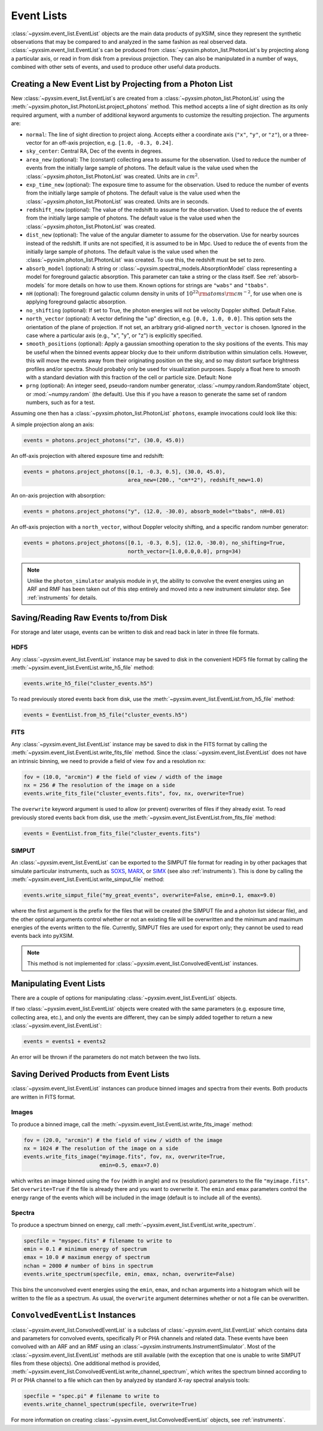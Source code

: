 .. _event-lists:

Event Lists
===========

:class:`~pyxsim.event_list.EventList` objects are the main data products of pyXSIM, since
they represent the synthetic observations that may be compared to and analyzed in the same
fashion as real observed data. :class:`~pyxsim.event_list.EventList`\s can be produced from
:class:`~pyxsim.photon_list.PhotonList`\s by projecting along a particular axis, or read in
from disk from a previous projection. They can also be manipulated in a number of ways,
combined with other sets of events, and used to produce other useful data products. 

Creating a New Event List by Projecting from a Photon List
----------------------------------------------------------

New :class:`~pyxsim.event_list.EventList`\s are created from a :class:`~pyxsim.photon_list.PhotonList`
using the :meth:`~pyxsim.photon_list.PhotonList.project_photons` method. This method accepts a
line of sight direction as its only required argument, with a number of additional keyword 
arguments to customize the resulting projection. The arguments are:

* ``normal``: The line of sight direction to project along. Accepts either a coordinate axis (``"x"``,
  ``"y"``, or ``"z"``), or a three-vector for an off-axis projection, e.g. ``[1.0, -0.3, 0.24]``. 
* ``sky_center``: Central RA, Dec of the events in degrees.
* ``area_new`` (optional): The (constant) collecting area to assume for the observation. Used to reduce
  the number of events from the initially large sample of photons. The default value is the value used 
  when the :class:`~pyxsim.photon_list.PhotonList` was created. Units are in :math:`cm^2`.
* ``exp_time_new`` (optional): The exposure time to assume for the observation. Used to reduce the number
  of events from the initially large sample of photons. The default value is the value used when the 
  :class:`~pyxsim.photon_list.PhotonList` was created. Units are in seconds.
* ``redshift_new`` (optional): The value of the redshift to assume for the observation. Used to reduce the
  of events from the initially large sample of photons. The default value is the value used when the 
  :class:`~pyxsim.photon_list.PhotonList` was created.
* ``dist_new`` (optional): The value of the angular diameter to assume for the observation. Use for nearby
  sources instead of the redshift. If units are not specified, it is assumed to be in Mpc. Used to reduce the
  of events from the initially large sample of photons. The default value is the value used when the 
  :class:`~pyxsim.photon_list.PhotonList` was created. To use this, the redshift must be set to zero. 
* ``absorb_model`` (optional): A string or :class:`~pyxsim.spectral_models.AbsorptionModel` class 
  representing a model for foreground galactic absorption. This parameter can take a string or the 
  class itself. See :ref:`absorb-models` for more details on how to use them. Known options for 
  strings are ``"wabs"`` and ``"tbabs"``.
* ``nH`` (optional): The foreground galactic column density in units of 
  :math:`10^{22} \rm{atoms} \rm{cm}^{-2}`, for use when one is applying foreground galactic absorption.
* ``no_shifting`` (optional): If set to True, the photon energies will not be velocity Doppler shifted. Default False.
* ``north_vector`` (optional): A vector defining the "up" direction, e.g. ``[0.0, 1.0, 0.0]``.
  This option sets the orientation of the plane of projection. If not set, an arbitrary grid-aligned 
  ``north_vector`` is chosen. Ignored in the case where a particular axis (e.g., "x", "y", or "z") is 
  explicitly specified.
* ``smooth_positions`` (optional): Apply a gaussian smoothing operation to the sky positions 
  of the events. This may be useful when the binned events appear blocky due to their uniform
  distribution within simulation cells. However, this will move the events away from their 
  originating position on the sky, and so may distort surface brightness profiles and/or 
  spectra. Should probably only be used for visualization purposes. Supply a float here to 
  smooth with a standard deviation with this fraction of the cell or particle size.
  Default: None
* ``prng`` (optional): An integer seed, pseudo-random number generator, :class:`~numpy.random.RandomState` 
  object, or :mod:`~numpy.random` (the default). Use this if you have a reason to generate the same 
  set of random numbers, such as for a test. 

Assuming one then has a :class:`~pyxsim.photon_list.PhotonList` ``photons``, example invocations could look
like this:

A simple projection along an axis:

.. code-block:: python

    events = photons.project_photons("z", (30.0, 45.0))
        
An off-axis projection with altered exposure time and redshift:

.. code-block:: python

    events = photons.project_photons([0.1, -0.3, 0.5], (30.0, 45.0), 
                                     area_new=(200., "cm**2"), redshift_new=1.0)

An on-axis projection with absorption:

.. code-block:: python

    events = photons.project_photons("y", (12.0, -30.0), absorb_model="tbabs", nH=0.01)

An off-axis projection with a ``north_vector``, without Doppler velocity shifting, 
and a specific random number generator:

.. code-block:: python
    
    events = photons.project_photons([0.1, -0.3, 0.5], (12.0, -30.0), no_shifting=True, 
                                     north_vector=[1.0,0.0,0.0], prng=34)

.. note::

    Unlike the ``photon_simulator`` analysis module in yt, the ability to convolve 
    the event energies using an ARF and RMF has been taken out of this step entirely 
    and moved into a new instrument simulator step. See :ref:`instruments` for details. 
    
Saving/Reading Raw Events to/from Disk
--------------------------------------

For storage and later usage, events can be written to disk and read back in later
in three file formats. 

HDF5
++++

Any :class:`~pyxsim.event_list.EventList` instance may be saved to disk in the
convenient HDF5 file format by calling the :meth:`~pyxsim.event_list.EventList.write_h5_file`
method:

.. code-block:: python
    
    events.write_h5_file("cluster_events.h5")
    
To read previously stored events back from disk, use the 
:meth:`~pyxsim.event_list.EventList.from_h5_file` method:

.. code-block:: python

    events = EventList.from_h5_file("cluster_events.h5")

FITS
++++

Any :class:`~pyxsim.event_list.EventList` instance may be saved to disk in the
FITS format by calling the :meth:`~pyxsim.event_list.EventList.write_fits_file`
method. Since the :class:`~pyxsim.event_list.EventList` does not have an
intrinsic binning, we need to provide a field of view ``fov`` and a resolution
``nx``:

.. code-block:: python

    fov = (10.0, "arcmin") # the field of view / width of the image
    nx = 256 # The resolution of the image on a side
    events.write_fits_file("cluster_events.fits", fov, nx, overwrite=True)
    
The ``overwrite`` keyword argument is used to allow (or prevent) overwrites of 
files if they already exist. To read previously stored events back from disk, 
use the :meth:`~pyxsim.event_list.EventList.from_fits_file` method:

.. code-block:: python

    events = EventList.from_fits_file("cluster_events.fits")

.. _simput:

SIMPUT
++++++

An :class:`~pyxsim.event_list.EventList` can be exported to the SIMPUT file format for
reading in by other packages that simulate particular instruments, such as
`SOXS <http://hea-www.cfa.harvard.edu/~jzuhone/soxs>`_, 
`MARX <http://space.mit.edu/ASC/MARX/>`_, or `SIMX <http://hea-www.cfa.harvard.edu/simx/>`_
(see also :ref:`instruments`). This is done by calling the 
:meth:`~pyxsim.event_list.EventList.write_simput_file` method:

.. code-block:: python

    events.write_simput_file("my_great_events", overwrite=False, emin=0.1, emax=9.0)

where the first argument is the prefix for the files that will be created (the SIMPUT 
file and a photon list sidecar file), and the other optional arguments control whether
or not an existing file will be overwritten and the minimum and maximum energies of the
events written to the file. Currently, SIMPUT files are used for export only; they
cannot be used to read events back into pyXSIM. 

.. note::

    This method is not implemented for :class:`~pyxsim.event_list.ConvolvedEventList`
    instances.

Manipulating Event Lists
------------------------

There are a couple of options for manipulating :class:`~pyxsim.event_list.EventList` objects. 

If two :class:`~pyxsim.event_list.EventList` objects were created with the same parameters (e.g.
exposure time, collecting area, etc.), and only the events are different, they can be simply added
together to return a new :class:`~pyxsim.event_list.EventList`:

.. code-block:: python

    events = events1 + events2
    
An error will be thrown if the parameters do not match between the two lists. 

Saving Derived Products from Event Lists
----------------------------------------

:class:`~pyxsim.event_list.EventList` instances can produce binned images and spectra
from their events. Both products are written in FITS format.

Images
++++++

To produce a binned image, call the :meth:`~pyxsim.event_list.EventList.write_fits_image`
method:

.. code-block:: python

    fov = (20.0, "arcmin") # the field of view / width of the image
    nx = 1024 # The resolution of the image on a side
    events.write_fits_image("myimage.fits", fov, nx, overwrite=True, 
                            emin=0.5, emax=7.0)

which writes an image binned using the ``fov`` (width in angle) and ``nx`` (resolution)
parameters to the file ``"myimage.fits"``. Set ``overwrite=True`` if the file is already 
there and you want to overwrite it. The ``emin`` and ``emax`` parameters control the 
energy range of the events which will be included in the image (default is to include 
all of the events).

Spectra
+++++++

To produce a spectrum binned on energy, call :meth:`~pyxsim.event_list.EventList.write_spectrum`. 

.. code-block:: python

    specfile = "myspec.fits" # filename to write to
    emin = 0.1 # minimum energy of spectrum
    emax = 10.0 # maximum energy of spectrum
    nchan = 2000 # number of bins in spectrum
    events.write_spectrum(specfile, emin, emax, nchan, overwrite=False)

This bins the unconvolved event energies using the ``emin``, ``emax``, and ``nchan`` 
arguments into a histogram which will be written to the file as a spectrum. As usual, 
the ``overwrite`` argument determines whether or not a file can be overwritten. 

.. _convolved_events:

``ConvolvedEventList`` Instances
--------------------------------

:class:`~pyxsim.event_list.ConvolvedEventList` is a subclass of 
:class:`~pyxsim.event_list.EventList` which contains data and parameters for convolved
events, specifically PI or PHA channels and related data. These events have been convolved
with an ARF and an RMF using an :class:`~pyxsim.instruments.InstrumentSimulator`. Most
of the :class:`~pyxsim.event_list.EventList` methods are still available (with the exception
that one is unable to write SIMPUT files from these objects). One additional method is 
provided, :meth:`~pyxsim.event_list.ConvolvedEventList.write_channel_spectrum`, which 
writes the spectrum binned according to PI or PHA channel to a file which can then by
analyzed by standard X-ray spectral analysis tools:

.. code-block:: python

    specfile = "spec.pi" # filename to write to
    events.write_channel_spectrum(specfile, overwrite=True)

For more information on creating :class:`~pyxsim.event_list.ConvolvedEventList` objects,
see :ref:`instruments`.
